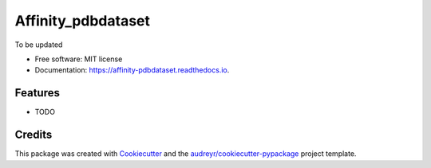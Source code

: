 ===============================
Affinity_pdbdataset
===============================


.. image:: https://img.shields.io/pypi/v/affinity_pdbdataset.svg
        :target: https://pypi.python.org/pypi/affinity_pdbdataset

.. image:: https://img.shields.io/travis/Reimilia/affinity_pdbdataset.svg
        :target: https://travis-ci.org/Reimilia/affinity_pdbdataset

.. image:: https://readthedocs.org/projects/affinity-pdbdataset/badge/?version=latest
        :target: https://affinity-pdbdataset.readthedocs.io/en/latest/?badge=latest
        :alt: Documentation Status

.. image:: https://pyup.io/repos/github/Reimilia/affinity_pdbdataset/shield.svg
     :target: https://pyup.io/repos/github/Reimilia/affinity_pdbdataset/
     :alt: Updates


To be updated


* Free software: MIT license
* Documentation: https://affinity-pdbdataset.readthedocs.io.


Features
--------

* TODO

Credits
---------

This package was created with Cookiecutter_ and the `audreyr/cookiecutter-pypackage`_ project template.

.. _Cookiecutter: https://github.com/audreyr/cookiecutter
.. _`audreyr/cookiecutter-pypackage`: https://github.com/audreyr/cookiecutter-pypackage

